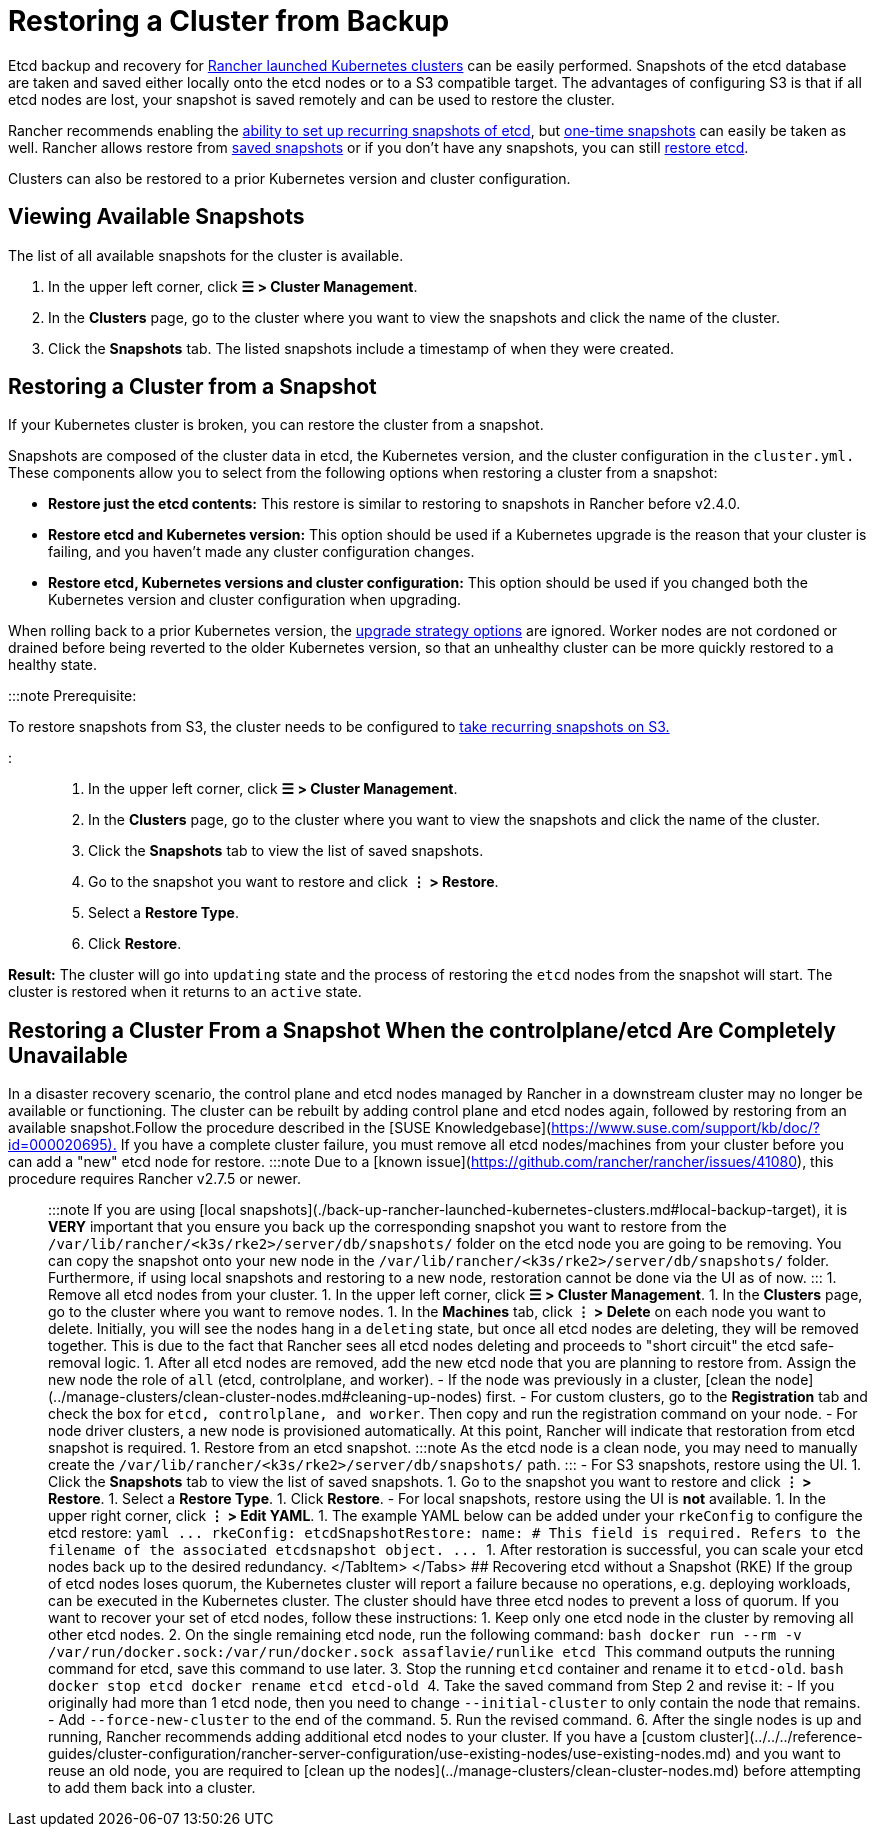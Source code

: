 = Restoring a Cluster from Backup

+++<head>++++++<link rel="canonical" href="https://ranchermanager.docs.rancher.com/how-to-guides/new-user-guides/backup-restore-and-disaster-recovery/restore-rancher-launched-kubernetes-clusters-from-backup">++++++</link>++++++</head>+++

Etcd backup and recovery for xref:../launch-kubernetes-with-rancher/launch-kubernetes-with-rancher.adoc[Rancher launched Kubernetes clusters] can be easily performed. Snapshots of the etcd database are taken and saved either locally onto the etcd nodes or to a S3 compatible target. The advantages of configuring S3 is that if all etcd nodes are lost, your snapshot is saved remotely and can be used to restore the cluster.

Rancher recommends enabling the link:back-up-rancher-launched-kubernetes-clusters.md#configuring-recurring-snapshots[ability to set up recurring snapshots of etcd], but link:back-up-rancher-launched-kubernetes-clusters.md#one-time-snapshots[one-time snapshots] can easily be taken as well. Rancher allows restore from <<restoring-a-cluster-from-a-snapshot,saved snapshots>> or if you don't have any snapshots, you can still <<recovering-etcd-without-a-snapshot-rke,restore etcd>>.

Clusters can also be restored to a prior Kubernetes version and cluster configuration.

== Viewing Available Snapshots

The list of all available snapshots for the cluster is available.

. In the upper left corner, click *☰ > Cluster Management*.
. In the *Clusters* page, go to the cluster where you want to view the snapshots and click the name of the cluster.
. Click the *Snapshots* tab. The listed snapshots include a timestamp of when they were created.

== Restoring a Cluster from a Snapshot

If your Kubernetes cluster is broken, you can restore the cluster from a snapshot.

Snapshots are composed of the cluster data in etcd, the Kubernetes version, and the cluster configuration in the `cluster.yml.` These components allow you to select from the following options when restoring a cluster from a snapshot:

* *Restore just the etcd contents:* This restore is similar to restoring to snapshots in Rancher before v2.4.0.
* *Restore etcd and Kubernetes version:* This option should be used if a Kubernetes upgrade is the reason that your cluster is failing, and you haven't made any cluster configuration changes.
* *Restore etcd, Kubernetes versions and cluster configuration:* This option should be used if you changed both the Kubernetes version and cluster configuration when upgrading.

When rolling back to a prior Kubernetes version, the link:../../../getting-started/installation-and-upgrade/upgrade-and-roll-back-kubernetes.md#configuring-the-upgrade-strategy[upgrade strategy options] are ignored. Worker nodes are not cordoned or drained before being reverted to the older Kubernetes version, so that an unhealthy cluster can be more quickly restored to a healthy state.

:::note Prerequisite:

To restore snapshots from S3, the cluster needs to be configured to link:back-up-rancher-launched-kubernetes-clusters.md#configuring-recurring-snapshots[take recurring snapshots on S3.]

:::

. In the upper left corner, click *☰ > Cluster Management*.
. In the *Clusters* page, go to the cluster where you want to view the snapshots and click the name of the cluster.
. Click the *Snapshots* tab to view the list of saved snapshots.
. Go to the snapshot you want to restore and click *⋮ > Restore*.
. Select a *Restore Type*.
. Click *Restore*.

*Result:* The cluster will go into `updating` state and the process of restoring the `etcd` nodes from the snapshot will start. The cluster is restored when it returns to an `active` state.

== Restoring a Cluster From a Snapshot When the controlplane/etcd Are Completely Unavailable

In a disaster recovery scenario, the control plane and etcd nodes managed by Rancher in a downstream cluster may no longer be available or functioning. The cluster can be rebuilt by adding control plane and etcd nodes again, followed by restoring from an available snapshot.+++<Tabs groupId="k8s-distro">++++++<TabItem value="RKE">+++Follow the procedure described in the [SUSE Knowledgebase](https://www.suse.com/support/kb/doc/?id=000020695).+++</TabItem>+++ +++<TabItem value="RKE2/K3s">+++If you have a complete cluster failure, you must remove all etcd nodes/machines from your cluster before you can add a "new" etcd node for restore. :::note Due to a [known issue](https://github.com/rancher/rancher/issues/41080), this procedure requires Rancher v2.7.5 or newer. ::: :::note If you are using [local snapshots](./back-up-rancher-launched-kubernetes-clusters.md#local-backup-target), it is **VERY** important that you ensure you back up the corresponding snapshot you want to restore from the `/var/lib/rancher/<k3s/rke2>/server/db/snapshots/` folder on the etcd node you are going to be removing. You can copy the snapshot onto your new node in the `/var/lib/rancher/<k3s/rke2>/server/db/snapshots/` folder. Furthermore, if using local snapshots and restoring to a new node, restoration cannot be done via the UI as of now. ::: 1. Remove all etcd nodes from your cluster. 1. In the upper left corner, click **☰ > Cluster Management**. 1. In the **Clusters** page, go to the cluster where you want to remove nodes. 1. In the **Machines** tab, click **⋮ > Delete** on each node you want to delete. Initially, you will see the nodes hang in a `deleting` state, but once all etcd nodes are deleting, they will be removed together. This is due to the fact that Rancher sees all etcd nodes deleting and proceeds to "short circuit" the etcd safe-removal logic. 1. After all etcd nodes are removed, add the new etcd node that you are planning to restore from. Assign the new node the role of `all` (etcd, controlplane, and worker). - If the node was previously in a cluster, [clean the node](../manage-clusters/clean-cluster-nodes.md#cleaning-up-nodes) first. - For custom clusters, go to the **Registration** tab and check the box for `etcd, controlplane, and worker`. Then copy and run the registration command on your node. - For node driver clusters, a new node is provisioned automatically. At this point, Rancher will indicate that restoration from etcd snapshot is required. 1. Restore from an etcd snapshot. :::note As the etcd node is a clean node, you may need to manually create the `/var/lib/rancher/<k3s/rke2>/server/db/snapshots/` path. ::: - For S3 snapshots, restore using the UI. 1. Click the **Snapshots** tab to view the list of saved snapshots. 1. Go to the snapshot you want to restore and click **⋮ > Restore**. 1. Select a **Restore Type**. 1. Click **Restore**. - For local snapshots, restore using the UI is **not** available. 1. In the upper right corner, click **⋮ > Edit YAML**. 1. The example YAML below can be added under your `rkeConfig` to configure the etcd restore: ```yaml \... rkeConfig: etcdSnapshotRestore: name: +++<string>+++# This field is required. Refers to the filename of the associated etcdsnapshot object. \... ``` 1. After restoration is successful, you can scale your etcd nodes back up to the desired redundancy. </TabItem> </Tabs> ## Recovering etcd without a Snapshot (RKE) If the group of etcd nodes loses quorum, the Kubernetes cluster will report a failure because no operations, e.g. deploying workloads, can be executed in the Kubernetes cluster. The cluster should have three etcd nodes to prevent a loss of quorum. If you want to recover your set of etcd nodes, follow these instructions: 1. Keep only one etcd node in the cluster by removing all other etcd nodes. 2. On the single remaining etcd node, run the following command: ```bash docker run --rm -v /var/run/docker.sock:/var/run/docker.sock assaflavie/runlike etcd ``` This command outputs the running command for etcd, save this command to use later. 3. Stop the running `etcd` container and rename it to `etcd-old`. ```bash docker stop etcd docker rename etcd etcd-old ``` 4. Take the saved command from Step 2 and revise it: - If you originally had more than 1 etcd node, then you need to change `--initial-cluster` to only contain the node that remains. - Add `--force-new-cluster` to the end of the command. 5. Run the revised command. 6. After the single nodes is up and running, Rancher recommends adding additional etcd nodes to your cluster. If you have a [custom cluster](../../../reference-guides/cluster-configuration/rancher-server-configuration/use-existing-nodes/use-existing-nodes.md) and you want to reuse an old node, you are required to [clean up the nodes](../manage-clusters/clean-cluster-nodes.md) before attempting to add them back into a cluster.+++</string>++++++</TabItem>++++++</Tabs>+++
